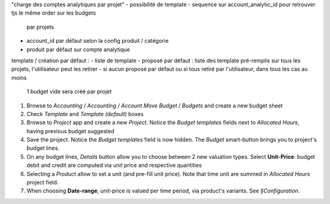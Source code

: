 

"charge des comptes analytiques par projet"
- possibilité de template
- sequence sur account_analytic_id pour retrouver tjs le même order sur les budgets
   par projets
- account_id par défaut selon la config produit / catégorie
- produit par défaut sur compte analytique

template / création par défaut :
- liste de template
- proposé par défaut : liste des template pré-remplis sur tous les projets, l'utilisateur peut les retirer
- si aucun proposé par défaut ou si tous retiré par l'utilisateur, dans tous les cas au moins
  1 budget vide sera créé par projet

#. Browse to *Accounting / Accounting / Account Move Budget / Budgets* and create
   a new budget sheet
#. Check *Template* and *Template (default)* boxes

#. Browse to *Project* app and create a new *Project*. Notice the *Budget templates*
   fields next to *Allocated Hours*, having previous budget suggested
#. Save the project. Notice the *Budget templates* field is now hidden. The *Budget*
   smart-button brings you to project's budget lines.

#. On any budget lines, *Details* button allow you to choose between 2 new valuation
   types. Select **Unit-Price**: budget debit and credit are computed via unit price
   and respective quantities
#. Selecting a *Product* allow to set a unit (and pre-fill unit price). Note that time
   unit are summed in *Allocated Hours* project field.
#. When choosing **Date-range**, unit-price is valued per time period, via product's
   variants. See *§Configuration*.
